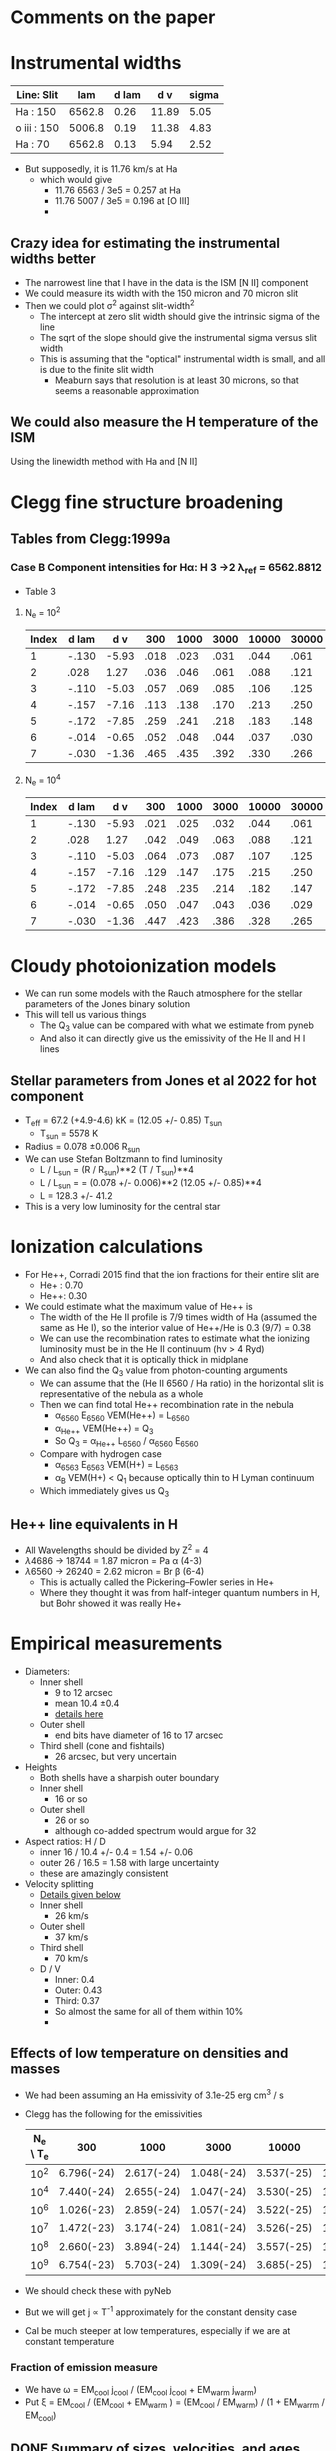 * Comments on the paper
* Instrumental widths
| Line: Slit  |    lam | d lam |   d v | sigma |
|-------------+--------+-------+-------+-------|
| Ha : 150    | 6562.8 |  0.26 | 11.89 |  5.05 |
| o iii : 150 | 5006.8 |  0.19 | 11.38 |  4.83 |
| Ha : 70     | 6562.8 |  0.13 |  5.94 |  2.52 |
#+TBLFM: $4=3e5 $3 / $2 ; f2::$5=$4 / sqrt(8 log(2));f2

- But supposedly, it is 11.76 km/s at Ha
  - which would give
    - 11.76 6563 / 3e5 = 0.257 at Ha
    - 11.76 5007 / 3e5 = 0.196 at [O III]
    - 
** Crazy idea for estimating the instrumental widths better
- The narrowest line that I have in the data is the ISM [N II] component
- We could measure its width with the 150 micron and 70 micron slit
- Then we could plot \sigma^2 against slit-width^2
  - The intercept at zero slit width should give the intrinsic sigma of the line
  - The sqrt of the slope should give the instrumental sigma versus slit width
  - This is assuming that the "optical" instrumental width is small, and all is due to the finite slit width
    - Meaburn says that resolution is at least 30 microns, so that seems a reasonable approximation
** We could also measure the H temperature of the ISM
Using the linewidth method with Ha and [N II]
* Clegg fine structure broadening
** Tables from Clegg:1999a
*** Case B Component intensities for Hα: H 3 →2 λ_ref = 6562.8812
- Table 3
**** N_e = 10^2
#+name: h-case-b-n2
| Index | d lam |   d v |  300 | 1000 | 3000 | 10000 | 30000 |
|-------+-------+-------+------+------+------+-------+-------|
|     1 | -.130 | -5.93 | .018 | .023 | .031 |  .044 |  .061 |
|     2 |  .028 |  1.27 | .036 | .046 | .061 |  .088 |  .121 |
|     3 | -.110 | -5.03 | .057 | .069 | .085 |  .106 |  .125 |
|     4 | -.157 | -7.16 | .113 | .138 | .170 |  .213 |  .250 |
|     5 | -.172 | -7.85 | .259 | .241 | .218 |  .183 |  .148 |
|     6 | -.014 | -0.65 | .052 | .048 | .044 |  .037 |  .030 |
|     7 | -.030 | -1.36 | .465 | .435 | .392 |  .330 |  .266 |
|-------+-------+-------+------+------+------+-------+-------|

**** N_e = 10^4
#+name: h-case-b-n4
| Index | d lam |   d v |  300 | 1000 | 3000 | 10000 | 30000 |
|-------+-------+-------+------+------+------+-------+-------|
|     1 | -.130 | -5.93 | .021 | .025 | .032 |  .044 |  .061 |
|     2 |  .028 |  1.27 | .042 | .049 | .063 |  .088 |  .121 |
|     3 | -.110 | -5.03 | .064 | .073 | .087 |  .107 |  .125 |
|     4 | -.157 | -7.16 | .129 | .147 | .175 |  .215 |  .250 |
|     5 | -.172 | -7.85 | .248 | .235 | .214 |  .182 |  .147 |
|     6 | -.014 | -0.65 | .050 | .047 | .043 |  .036 |  .029 |
|     7 | -.030 | -1.36 | .447 | .423 | .386 |  .328 |  .265 |
* Cloudy photoionization models
- We can run some models with the Rauch atmosphere for the stellar parameters of the Jones binary solution
- This will tell us various things
  - The Q_3 value can be compared with what we estimate from pyneb
  - And also it can directly give us the emissivity of the He II and H I lines
** Stellar parameters from Jones et al 2022 for hot component
- T_eff = 67.2 (+4.9-4.6) kK = (12.05 +/- 0.85) T_sun
  - T_sun = 5578 K
- Radius = 0.078 \pm 0.006 R_sun
- We can use Stefan Boltzmann to find luminosity
  - L / L_sun = (R / R_sun)**2 (T / T_sun)**4
  - L / L_sun = = (0.078 +/- 0.006)**2 (12.05 +/- 0.85)**4
  - L = 128.3 +/- 41.2
- This is a very low luminosity for the central star
* Ionization calculations
:PROPERTIES:
:ID:       27DC3864-77DC-4E3E-8623-49CBCB18C19F
:END:
- For He++, Corradi 2015 find that the ion fractions for their entire slit are
  - He+ : 0.70
  - He++: 0.30
- We could estimate what the maximum value of He++ is
  - The width of the He II profile is 7/9 times width of Ha (assumed the same as He I), so the interior value of He++/He is 0.3 (9/7) = 0.38
  - We can use the recombination rates to estimate what the ionizing luminosity must be in the He II continuum (h\nu > 4 Ryd)
  - And also check that it is optically thick in midplane
- We can also find the Q_3 value from photon-counting arguments
  - We can assume that the (He II 6560 / Ha ratio) in the horizontal slit is representative of the nebula as a whole
  - Then we can find total He++ recombination rate in the nebula
    - \alpha_6560 E_6560 VEM(He++) = L_6560
    - \alpha_{He++} VEM(He++) = Q_3
    - So Q_3 = \alpha_{He++} L_6560 / \alpha_6560 E_6560
  - Compare with hydrogen case
    - \alpha_6563 E_6563 VEM(H+) = L_6563
    - \alpha_B VEM(H+) < Q_1 because optically thin to H Lyman continuum
  - Which immediately gives us Q_3
** He++ line equivalents in H
- All Wavelengths should be divided by Z^2 = 4
- \lambda4686 -> 18744 = 1.87 micron = Pa \alpha (4-3)
- \lambda6560 -> 26240 = 2.62 micron = Br \beta (6-4)
  - This is actually called the Pickering--Fowler series in He+
  - Where they thought it was from half-integer quantum numbers in H, but Bohr showed it was really He+
* Empirical measurements
- Diameters:
  - Inner shell
    - 9 to 12 arcsec
    - mean 10.4 \pm 0.4
    - [[id:22069844-53A0-4130-8CF6-B86D0526053F][details here]]
  - Outer shell
    - end bits have diameter of 16 to 17 arcsec
  - Third shell (cone and fishtails)
    - 26 arcsec, but very uncertain
- Heights
  - Both shells have a sharpish outer boundary
  - Inner shell
    - 16 or so    
  - Outer shell
    - 26 or so
    - although co-added spectrum would argue for 32
- Aspect ratios: H / D
  - inner 16 / 10.4 +/- 0.4 = 1.54 +/- 0.06
  - outer 26 / 16.5 = 1.58 with large uncertainty
  - these are amazingly consistent
- Velocity splitting
  - [[id:478343AB-FDFD-4EA9-A338-FFC7B0809E0C][Details given below]]
  - Inner shell
    - 26 km/s
  - Outer shell
    - 37 km/s
  - Third shell
    - 70 km/s
  - D / V
    - Inner: 0.4
    - Outer: 0.43
    - Third: 0.37
    - So almost the same for all of them within 10%
    - 
** Effects of low temperature on densities and masses
- We had been assuming an Ha emissivity of 3.1e-25 erg cm^3 / s
- Clegg has the following for the emissivities
  | N_e \ T_e |        300 |       1000 |       3000 |      10000 |      30000 |
  |---------+------------+------------+------------+------------+------------|
  |     10^2 | 6.796(-24) | 2.617(-24) | 1.048(-24) | 3.537(-25) | 1.199(-25) |
  |     10^4 | 7.440(-24) | 2.655(-24) | 1.047(-24) | 3.530(-25) | 1.199(-25) |
  |     10^6 | 1.026(-23) | 2.859(-24) | 1.057(-24) | 3.522(-25) | 1.198(-25) |
  |     10^7 | 1.472(-23) | 3.174(-24) | 1.081(-24) | 3.526(-25) | 1.197(-25) |
  |     10^8 | 2.660(-23) | 3.894(-24) | 1.144(-24) | 3.557(-25) | 1.198(-25) |
  |     10^9 | 6.754(-23) | 5.703(-24) | 1.309(-24) | 3.685(-25) | 1.211(-25) |
- We should check these with pyNeb
- But we will get j \propto T^-1 approximately for the constant density case
- Cal be much steeper at low temperatures, especially if we are at constant temperature
*** Fraction of emission measure
- We have \omega = EM_cool j_cool / (EM_cool j_cool + EM_warm j_warm)
- Put \xi = EM_cool  / (EM_cool + EM_warm ) = (EM_cool / EM_warm) / (1 + EM_warrm / EM_cool)
** DONE Summary of sizes, velocities, and ages
CLOSED: [2025-08-07 Thu 19:31]
:LOGBOOK:
- Note taken on [2025-08-24 Sun 19:07] \\
  Updated for the new inclination angle, which is the same as the original inclination angle
- Note taken on [2025-08-08 Fri 13:05] \\
  Decided to measure R and theta at the position of maximum splitting, whereas previously it was an ill-defined average over the entire shell
- Note taken on [2025-08-08 Fri 12:21] \\
  Re-evaluating the splitting measurements
- Note taken on [2025-08-07 Thu 19:22] \\
  Updated to use new table from [[id:CE978E44-FC9A-468F-A401-CF648899096F][New cylindrical shell sizes [2025-08-06 Wed]​]]
:END:
- Bringing together material from below
- mean \theta is the latitude above the equator
- V_exp
  - Splitting \delta V = 2 V |sin(\theta + i)| where i = inclination = 85
    - sin(\theta + i) is cos \alpha where \alpha is the angle between radial direction (at latitude \theta) and line of sight
  - This is really splitting between top front and bottom back sides of the shell
- Dynamic time
  - t / yr = R / V = (R/pc) pc / (V/km/s) km yr = 9.778e5 (R/pc) / (V/km/s)
  - 
- *Splitting measurements*
  - These are in column 7 of the following table, which is entered by hand
  - We can use Fig 9 from the paper to estimate them
    - We want the maximum splitting for each component, where we will determine the latitude \theta
  - Inner shell has variation from 18 to 25,
    - where [red, blue] turning points occur at z heights [3.5, 4.5] to N and [2.5, 3.7] to S
    - |z| => vmeane([3.5, 4.5, 2.5, 3.7]) = 3.6 +/- 0.4
    - Combined with r = vmean([3.3, 7.3]) = 5.3 gives \theta = arctan((3.6 +/- 0.4) / 5.3) = 34 +/- 3
      - So R = sqrt(5.3**2 + (3.6 +/- 0.4)**2) = (6.4 +/- 0.2) arcsec = (0.124 +/- 0.004) pc
    - And 24 +/- 2 is a good representation of the maximum velocity
  - Outer shell
    - Maximum splitting at z = 15 +/- 2
    - oiii goes up to 40, but Ha only about 35, which is what we should use
  - Outermost
    - Ha splitting is 72 +/- 5 from the notebook
    - z = 0
  - Knots
    - Splitting is 7 +/- 3 from Fig 7
    - z = 23
| Component   | (r_1, r_2)    | (Z_1, Z_2) | Vsplit   | zsplit      | R, pc           | theta      | cos alpha       | V_exp , km/s | t_din / 10^4 yr |
|-------------+-------------+----------+----------+-------------+-----------------+------------+-----------------+-------------+---------------|
| Inner lobes | [3.3, 7.3]  | [0, 8]   | 24 +/- 2 | 3.6 +/- 0.4 | 0.124 +/- 0.004 | 34. +/- 3. | 0.883 +/- 0.030 | 14. +/- 1.  | 0.87 +/- 0.07 |
| Outer lobes | [7.3, 11.3] | [7, 15]  | 35 +/- 3 | 15 +/- 2    | 0.342 +/- 0.033 | 58. +/- 3. | 0.616 +/- 0.050 | 28. +/- 3.  | 1.19 +/- 0.17 |
| Outermost   | [8.8, 18]   | [0, 3]   | 70 +/- 5 | 0.0  +/- 2  | 0.260           | 0e0 +/- 9. | 0.995 +/- 0.017 | 35. +/- 3.  | 0.73 +/- 0.06 |
| Polar Knots | [0, 4]      | [19, 26] | 7 +/- 2  | 23 +/- 2    | 0.448 +/- 0.039 | 90         | 0.105 +/- 0.035 | 33. +/- 15. | 1.33 +/- 0.61 |
#+TBLFM: $6=0.0194 sqrt(vmean($2)**2 + $5**2);f3::$7=vmin($2) == 0 ? 90 : arctan($5 / vmean($2));f0::$8=sin($7 + 84 +/- 2);f3::$9=$4/2 $8;f0::$10=9.778e1 $6 / $9;f2

- So we now have evidence that the components near the poles may be slightly older than the structures near the equator
  - Alternatively, they may have suffered deceleration due to interaction with the ISM
  - There is some evidence for this in the deviations from point symmetry in the outer lobes
*** Old version                                   :obsolete:
| Component   | (r_1, r_2)    | (Z_1, Z_2) | mean R, pc    | theta       | cos alpha       | Vsplit   | V_exp , km/s | t_din / 10^4 yr |
|-------------+-------------+----------+---------------+-------------+-----------------+----------+-------------+---------------|
| Inner lobes | [4.3, 8.8]  | [0, 8]   | 0.15 +/- 0.05 | 43. +/- 29. | 0.788 +/- 0.312 | 26 +/- 2 | 16. +/- 7.  | 0.9 +/- 0.5   |
| Outer lobes | [8.5, 11.3] | [8, 15]  | 0.29 +/- 0.05 | 54. +/- 8.  | 0.656 +/- 0.106 | 37 +/- 2 | 28. +/- 5.  | 1.0 +/- 0.3   |
| Outermost   | [15, 18]    | [0, 3]   | 0.32 +/- 0.03 | 6. +/- 6.   | 1.000 +/- 0.002 | 70 +/- 5 | 35. +/- 3.  | 0.9 +/- 0.1   |
| Polar Knots | [0, 4]      | [21, 29] | 0.49 +/- 0.08 | 90          | 0.087 +/- 0.017 | 7 +/- 1  | 40. +/- 10. | 1.2 +/- 0.4   |
#+TBLFM: $4=0.0194 sqrt(vmeane($2)**2 + vmeane($3)**2);f2::$5=vmin($2) == 0 ? 90 : arctan(vmeane($3) / vmin($2));f0::$6=sin($5 + 85 +/- 1);f3::$8=$-1/2 $-2;f0::$9=9.778e1 $4 / $8;f1

** DONE Transposed summary table of components
CLOSED: [2025-08-08 Fri 13:47]
- Uses the table from the previous section, plus the one from [[id:C4243082-6644-4620-9FF4-044C41BF7660][Summary table of the components]]
- *This is the one that goes in the paper*

| Component   | Units      | Inner lobes   | Outer lobes   | Outermost     | Polar Knots   |
|-------------+------------+---------------+---------------+---------------+---------------|
| (r_1, r_2)    | arcsec     | [3.3, 7.3]    | [7.3, 11.3]   | [8.8, 18]     | [0, 4]        |
| (Z_1, Z_2)    | arcsec     | [0, 8]        | [7, 15]       | [0, 3]        | [19, 26]      |
|-------------+------------+---------------+---------------+---------------+---------------|
| dV split    | km/s       | 24 +/- 2      | 35 +/- 3      | 70 +/- 5      | 7 +/- 2       |
| z split     | arcsec     | 3.6 +/- 0.4   | 15 +/- 2      | 0  +/- 1      | 23 +/- 2      |
| R split, pc | pc         | 0.12 +/- 0.01 | 0.34 +/- 0.03 | 0.26 +/- 0.03 | 0.45 +/- 0.04 |
| theta split | deg        | 34 +/- 3      | 58 +/- 3      | 0 +/- 9       | 90            |
|-------------+------------+---------------+---------------+---------------+---------------|
| V_exp , km/s | km/s       | 14. +/- 1.    | 28. +/- 3.    | 35. +/- 3.    | 33. +/- 15.   |
| t_din        | 1000 yr    | 8.7 +/- 0.7   | 11.9 +/- 1.7  | 7.3 +/- 0.6   | 13.3 +/- 6.1  |
|-------------+------------+---------------+---------------+---------------+---------------|
| n_e          | cm^-3       | 147 +/- 13    | 39 +/- 10     | 28 +/- 8      | 32 +/- 8      |
| M_i          | 0.001 M_sun | 28 +/- 3      | 26 +/- 7      | 12 +/- 4      | 3 +/- 1       |
- Manual adjustments to the uncertainties
  - There were no surface brightness errors given for the image-derived values, so I have increased the density uncertainty for the densities and masses derived from these (outermost)


*** Old version of transposed table               :obsolete:
| Component | Units   | Inner shell   | Outer shell   | Outermost shell | Polar knots     |
|-----------+---------+---------------+---------------+-----------------+-----------------|
| [r_1, r_2]  | arcsec  | [4.3, 8.8]    | [8.5, 11.3]   | [15, 18]        | [0, 4]          |
| [z_1, z_2]  | arcsec  | [0, 8]        | [8, 15]       | [0, 3]          | [21, 29]        |
| R        | pc      | 0.15 +/- 0.05 | 0.29 +/- 0.05 | 0.32 +/- 0.03   | 0.49 +/- 0.08   |
| theta     | deg     | 40 +/- 30     | 50 +/- 10     | 6 +/- 6         | 90              |
| V_exp      | km/s    | 16. +/- 7.    | 28. +/- 5.    | 35. +/- 3.      | 40. +/- 10.     |
| t_din      | 1000 yr | 9 +/- 5       | 10 +/- 3      | 9 +/- 1         | 12 +/- 4        |
| n_e        | cm^-3    | 240 +/- 20    | 86 +/- 10     | 50 +/- 20       | 40 +/- 10       |
| M_i        | M_sun    | 0.13 +/- 0.01 | 0.05 +/- 0.01 | 0.008 +/- 0.001 | 0.004 +/- 0.001 |


** Check the physical model against the figure of the components
:LOGBOOK:
- Note taken on [2025-08-06 Wed 21:41] \\
  Now I have done the graphic with the new sizes
:END:
- In the figure we have that 60 arcsec = 2.775 in
  - 1 arcsec = 0.04625 in
- So in the one I copied, I will scale the components by 1/0.4625, so that 1 arcsec = 0.1 in
  - Center is at 4.3 in

| Component   |  r_1 |   r_2 | Z_1 | Z_2 |    r |  dr |    z | dz |
|-------------+-----+------+----+----+------+-----+------+----|
| Inner lobes | 4.3 |  8.8 |  0 |  8 | 6.55 | 4.5 |   4. |  8 |
| Outer lobes | 8.5 | 11.3 |  8 | 15 |  9.9 | 2.8 | 11.5 |  7 |
| Outermost   |  15 |  18. |  0 |  3 | 16.5 |  3. |  1.5 |  3 |
| Polar Knots |   0 |   4. | 21 | 29 |   2. |  4. |  25. |  8 |
#+TBLFM: $6=0.5 ($2 + $3)::$7=($3 - $2)::$8=0.5 ($4 + $5)::$9=($5 - $4)

** New cylindrical shell sizes [2025-08-06 Wed]
:PROPERTIES:
:ID:       CE978E44-FC9A-468F-A401-CF648899096F
:END:
- The inner lobes got a bit smaller
- The outermost lobes have their inner radius much reduced since they now include the outer equatorial ring
| Component   |  r_1 |   r_2 | Z_1 | Z_2 |    r |  dr |    z | dz |
|-------------+-----+------+----+----+------+-----+------+----|
| Inner lobes | 3.3 |  7.3 |  0 |  8 |  5.3 |  4. |   4. |  8 |
| Outer lobes | 7.3 | 11.3 |  7 | 15 |  9.3 |  4. |  11. |  8 |
| Outermost   | 8.8 |  18. |  0 |  3 | 13.4 | 9.2 |  1.5 |  3 |
| Polar Knots |   0 |   4. | 19 | 26 |   2. |  4. | 22.5 |  7 |
#+TBLFM: $6=0.5 ($2 + $3)::$7=($3 - $2)::$8=0.5 ($4 + $5)::$9=($5 - $4)



** Width of inner lobes and inclination angle
:PROPERTIES:
:ID:       22069844-53A0-4130-8CF6-B86D0526053F
:END:
:LOGBOOK:
- Note taken on [2025-08-24 Sun 18:57] \\
  Revisit the inclination angle using the cylinder components that we are now using in the paper
:END:
- Measured in ds9

|            |                |
|------------+----------------|
| core       |           9.57 |
| N bulge A  |          10.50 |
| N bulge B  |          11.69 |
| N edge     |          10.42 |
| S bulge  A |          11.52 |
| S bulge B  |          11.83 |
| S edge     |           9.14 |
| slit G     |            8.7 |
|------------+----------------|
| mean       | 10.42 +/- 0.43 |
| i          |     84. +/- 2. |
|            |                |
#+TBLFM: @10$2=vmeane(@I..@II);f2::@11$2=arccos(1.1 +/- 0.3 / @-1);f0

- This is different from what I measured in the slit G of 8.7
- So I now get arccos(1.1 +/- 0.3 / 10.4 +/- 0.4) = 84 +/- 2
- *Alternative version*
  - From the [[id:DAE29C3F-03B0-47F3-88F1-B5814A08E940][next section]], I get a slightly larger diameter of 13.2 because the above is basically measuring the inner edge
  - This then gives i = arccos(1.1 +/- 0.3 / 13.2 +/- 0.2) = 85 +/- 1
- *Third version* [2025-08-24 Sun]
  - From [[id:CE978E44-FC9A-468F-A401-CF648899096F][New cylindrical shell sizes]] we have  r = vmean([3.3, 7.3]) = 5.3 so D = 10.6
  - arccos(1.1 +/- 0.3 / 10.6) = 84 +/- 2
  - So, we are precisely back where we started!!!
*** Second opinion on inclination from the outer disk
- The Outer Disk is part of the outermost shell, which supposedly has a radius of vmean([15, 18]) = 16.5, so D = 33
- The displacement is measured in the notebook to be 2.5 +/- 0.9 arcsec
- Therefore inclination = arccos(2.5 +/- 0.9 / 33) = 86 +/- 2

*** More sophisticated shell measurements
:PROPERTIES:
:ID:       DAE29C3F-03B0-47F3-88F1-B5814A08E940
:END:
- See the notebook [[file:../notebooks/04-01-coadd-slits.py][04-01-coadd-slits]] in section "Minor axis spatial profile"
- I look at fitting gaussians to the brightness profile of a thick cylindrical shell with inner, outer radii r_in, r_out
- Results as follows:
  - Gaussian peak radius is \approx r_in
  - Gaussian fwhm is \approx 1.7 (r_out - r_in)
  - So thickness H = (r_out - r_in) \approx 0.6 FWHM
  - And mean radius = 0.5 (r_out + r_in) \approx PEAK + 0.3 FWHM
- For the inner shell on the equator, I find
  - PEAK = 4.4 arcsec
  - FWHM = 7.4 arcsec
- Implying
  - r_in = 4.4 \pm 0.2
  - H = 3.7
  - r_out = 8.1 \pm 0.2
  - mean r = 6.6
  - mean diameter D = 13.2
- /update [2025-05-20 Tue]/ In the notebook I have r_in, r_out = 4.3, 8.8, which seems more reliable
- *So I need to reconcile this with the above measurements*
  - It means that the diameters I have above are from the peaks, so are the inner surface
    - So we all agree that this is about 9 arcsec on the equator
    - For the velocities, we need to check that the peak of the line profile corresponds to the inner edge
  

** Seeing width
- FWHM measured on the bright stars
  | image      |          fwhm |
  |------------+---------------|
  | spm0600 x  |           1.9 |
  | spm0600 y  |           1.5 |
  | spm0953 x  |           1.9 |
  | spm0953 y  |           1.5 |
  | N10035 x   |           1.4 |
  | N10035 y   |           1.4 |
  | oiii med x |           1.5 |
  | oiii med y |           1.6 |
  |------------+---------------|
  |            | 1.59 +/- 0.07 |
  |            |               |
  #+TBLFM: @10$2=vmeane(@I..@II);f2
- So varies from 1.3 to 1.9 arcsec


** Slit width


*** 150 micron slit
| image   |          fwhm |
|---------+---------------|
| spm0600 |           2.3 |
| spm0953 |           3.0 |
| spm0020 |           2.9 |
| spm1431 |           2.3 |
|---------+---------------|
|         | 2.63 +/- 0.19 |
|         |               |
#+TBLFM: @6$2=vmeane(@I..@II);f2
- So 2.6 \pm 0.2 is good enough
- Supposedly, it should be 1.9 arcsec, but that needs to be broadened by the seeing
  - sqrt(1.9**2 + 1.6**2 ) = 2.4839, so that is close enough, especially since the image quality seemed worse in the x direction
*** 70 micron slit
| image  | fwhm |
|--------+------|
| N10035 |  1.3 |
| N20011 |  1.4 |
|        |      |
- Strangely, this is smaller than the seeing width
** Flux and surface brightness
- Using the ha-imslit-median.fits image, I will try and do a flux calibration, so we can measure the surface brightness in physical units
  - The naive way is just to use the mean surface brightness for the big box and put that equal to the mean surface brightness from the Ha flux
  - But we need to subtract off the contribution of 3 stars (the central star and two others)
- Total flux
  - From a rectangular box that is 20 * 26 arcsec, which corresponds to the 10% peak brightness contour
    |       sum |  npix |     mean |  median |       min |     max |   stddev |
    | 6182.1348 | 12998 | 0.475622 | 0.30956 | -0.158432 | 3.38938 | 0.427497 |
  - Or from box that is 18 x 16 to just include the inner lobes
     |       sum | npix |     mean |   median |       min |     max |   stddev |
     | 5253.4374 | 7201 | 0.729543 | 0.692103 | -0.104003 | 3.38938 | 0.417428 |
- Stars measured in smaller boxes
  - For each star I calculate the bg-subtracted flux in the last row of the following tables
  - Star 1 (bright SW)
    |      |       sum | npix |    mean |   median |      min |     max |   stddev |
    |------+-----------+------+---------+----------+----------+---------+----------|
    | star |  411.2064 |  235 | 1.74981 |  1.56299 |  0.75171 | 3.38938 | 0.599059 |
    | BG   | 79.095383 |   91 | 0.86918 | 0.852293 | 0.601711 | 1.19085 | 0.112659 |
    |------+-----------+------+---------+----------+----------+---------+----------|
    |      |  206.9491 |      |         |          |          |         |          |
    #+TBLFM: @4$2=@I - @I$3 @-1$4
  - Star 2 (central)
    |      |       sum | npix |    mean |  median |      min |     max |    stddev |
    |------+-----------+------+---------+---------+----------+---------+-----------|
    | star | 160.75441 |  100 | 1.60754 |  1.5394 |  1.13148 | 2.43199 |   0.32306 |
    | BG   | 113.42896 |   99 | 1.14575 | 1.14598 | 0.911278 | 1.46006 | 0.0949353 |
    |------+-----------+------+---------+---------+----------+---------+-----------|
    |      |  46.17941 |      |         |         |          |         |           |
    #+TBLFM: @4$2=@I - @I$3 @-1$4
  - Star 3 (outer N)
    |      |       sum | npix |     mean |   median |        min |      max |    stddev |
    |------+-----------+------+----------+----------+------------+----------+-----------|
    | star | 53.733485 |  101 | 0.532015 | 0.501091 |   0.233906 |  1.08626 |  0.178465 |
    | BG   | 10.263493 |   98 |  0.10473 | 0.101843 | -0.0282633 | 0.252535 | 0.0630404 |
    |------+-----------+------+----------+----------+------------+----------+-----------|
    |      | 43.155755 |      |          |          |            |          |           |
    #+TBLFM: @4$2=@I - @I$3 @-1$4
- *Important correction*
  - In order to capture all the flux from the nebula, we need to use the biggest box possible
    - Assuming the bg subtraction is good enough, there should be little penalty from using a bigger box (except it would include more stars that we would need to subtract)
  - *But* for comparison with the mean surface brightness, we need to use the npix area of the nominal ellipse of semi-axes = 10, 13 arcsec, which gives the 11.4 arcsec nominal radius
  - I have now measured the npix area of this ellipse and get npix = 10209
  - As opposed to the 12998 I was using earlier
  - This means that the reference brightness will be higher, which means that the derived EM will be lower, which is what I want to get the density down a bit
- Accounting
  |        |       All | Inner 18 x 16 |
  |--------+-----------+---------------|
  | Total  | 6182.1348 |     5253.4374 |
  |--------+-----------+---------------|
  | Star 1 |  206.9491 |      206.9491 |
  | Star 2 |  46.17941 |      46.17941 |
  | Star 3 | 43.155755 |             0 |
  |--------+-----------+---------------|
  | Net    | 5885.8505 |     5000.3089 |
  |--------+-----------+---------------|
  | npix   |     10209 |          7201 |
  |--------+-----------+---------------|
  | MEAN   |    0.5765 |               |
  #+TBLFM: @6$2..@6$3=@I - vsum(@II..@III)::@8$2=@III/@IIII;f4
  - Here I subtract the 3 stars from the total to get the net flux, then divide by the number of pixels in the big box to get the mean surface brightness
  - *So the answer is* that 0.5765 value in the FITS image corresponds to the mean surface brightness of
    - S(Ha) = 3.96e-04 erg /cm^2 /s /sr
    - Conversion to EM from [[id:BA2B583B-1C70-4223-B5B1-FAFE86721344][Balmer line surface brightness versus emission measure]]
    - T = 13,000 K
      - EM = 5200 pc cm^-6
    - T = 6000 K
      - EM = 2850 pc cm^-6
    - T_5 = 0.43 K
- Inner shell versus outer shell fluxes
  - We can do the same but for a smaller box that only includes the inner shell
  - Use a 18 x 16 box
  - Total flux is 5253.4374
  - Only first two stars fall in this box
    - Net inner flux = 5000.3 = 5000.3089 / 5885.8505 = 0.8495 of total flux
    - Net outer flux = 885  / 5885.8505 = 0.1504 of total flux
- Variations in brightnesses from image
  - Inner shell
    - E Maximum: 1.6
    - W Maximum: 1.2
    - Center: 1.1
  - Outer shell
    - limb-brightened horns
      - 0.2 (NE), 0.3 (SE), 0.3 (SW)
- Variations in brightness from spectra
  |      |         | amplitude | mean   | stddev | amplitude_0 |  mean_0 | stddev_0 | amplitude_1 |  mean_1 | stddev_1 |
  |------+---------+-----------+--------+--------+------------+--------+---------+------------+--------+---------|
  | ha   | N knot  | 0.04      | -40.62 | 12.90  |          — |      — |       — |          — |      — |       — |
  | oiii | N knot  | 0.04      | -37.99 | 13.45  |          — |      — |       — |          — |      — |       — |
  | ha   | N outer | —         | —      | —      |       0.07 | -43.67 |   16.22 |       0.08 | -25.16 |    7.74 |
  | oiii | N outer | —         | —      | —      |       0.05 | -52.84 |   11.29 |       0.14 | -24.20 |    7.98 |
  | ha   | N inner | —         | —      | —      |       0.61 | -47.56 |   10.04 |       0.77 | -23.86 |    9.74 |
  | oiii | N inner | —         | —      | —      |       0.64 | -48.94 |    7.85 |       0.94 | -22.20 |    6.86 |
  | ha   | Core    | —         | —      | —      |       0.77 | -44.57 |   11.08 |       0.80 | -21.83 |    8.86 |
  | oiii | Core    | —         | —      | —      |       0.75 | -46.44 |    6.72 |       0.97 | -21.64 |    7.05 |
  | ha   | S inner | —         | —      | —      |       0.45 | -44.50 |   11.09 |       0.42 | -22.42 |    8.71 |
  | oiii | S inner | —         | —      | —      |       0.51 | -47.14 |    7.45 |       0.60 | -21.89 |    6.91 |
  | ha   | S outer | —         | —      | —      |       0.03 | -51.35 |   13.75 |       0.03 | -22.81 |    8.28 |
  | oiii | S outer | —         | —      | —      |       0.03 | -54.64 |    8.49 |       0.05 | -19.39 |    7.84 |
  | ha   | S knot  | 0.02      | -33.72 | 11.15  |          — |      — |       — |          — |      — |       — |
  | oiii | S knot  | 0.02      | -30.75 | 10.94  |          — |      — |       — |          — |      — |       — |
  |      |         |           |        |        |            |        |         |            |        |         |
  - Inner 12.63 +/- 2.07
    - core 0.77 11.08 + 0.80 8.86 = 15.62
    - N inner 0.61 10.04 + 0.77 9.74 = 13.62
    - S inner 0.45  11.09 + 0.42  8.71 = 8.65
  - Outer = 1.21 +/- 0.55
    - N outer 0.07 16.22 + 0.08  7.74 = 1.75
    - S outer 0.03 13.75 + 0.03 8.28  = 0.66
  - Knots 0.37 +/- 0.15
    - N knot  0.04 12.90 = 0.52
    - S knot 0.02  10.94 = 0.22
** TODO Emission measures, densities and masses of components
:LOGBOOK:
- Note taken on [2025-08-08 Fri 11:03] \\
  Re-calculating all these based on the new dimensions of the shells
:END:
- We can estimate densities from observed emission measures if we assume a geometry
- We will use a distance of 4.0 kpc (uncertainty 0.7 pc or 0.18 relative or 0.08 dex)
  - 1 arcsec = 4000 au / pc = 0.0194 pc
- Inner shell geometry from [[id:DAE29C3F-03B0-47F3-88F1-B5814A08E940][More sophisticated shell measurements]] but with corrections from [[id:CE978E44-FC9A-468F-A401-CF648899096F][New cylindrical shell sizes [2025-08-06 Wed]​]]
  - r_in, r_out = 3.3, 7.3 arcsec
  - height 16 arcsec (-8 to +8)
    - easiest to determine from the kinematics
  - Path lengths through shell
    - On axis 2 (r_out - r_in) = 8.0 arcsec = 0.1552 +/- 0.027936 pc
    - Max value 2 sqrt(r_out^2 - r_in^2) = 13.0 arcsec = 0.2522 +/- 0.045396
  - Volume pi (r_out^2 - r_in^2) H = 1065.6282281 arcsec^3 = 0.00778 pc^3
    - Compare with the equivalent spherical volume using the nominal radius of 11.4 arcsec
    - (4 pi / 3) 11.4**3 = 6206 arcsec^3 = 0.0453 pc^3
    - So volume filling factor = 0.00778/0.0453 = 0.17
- Outer lobes geometry
  - Easiest thing to measure is its height
    - Extends to +18 in N and -16 in S
    - But the central (-8 to +8) section seems missing
    - So height of 34 but with 16 removed
    - *New version* dz = 16
  - Inner radius from peak-peak distance of the ears gives D = 17 +/- 0.2, R = 8.5 +/- 0.1
  - Outer radius will have to come from width
    - In notebook I found that thickness is about 0.6 times fwhm
    - Measurements of outer half-width hm for the ears after masking out stars: 2.2, 2.3, 3.1, 1.8
    - H = 2 0.6 vmeane([2.2, 2.3, 3.1, 1.8]) = 2.82 +/- 0.33
  - Therefore, r_in, r_out = 8.5, 11.3
    - *New version* 7.3, 11.3
  - On-axis path length = 8 = 0.1552 +/- 0.027936 pc
  - Ears path length = 17.25 = 0.33465 +/- 0.060237 pc
  - Volume pi (r_out^2 - r_in^2) (H_out - H_in) = (11.3**2 - 7.3**2) 16 pi  = 3740 arcsec^3 = 0.0273 pc^3
- Polar knots geometry
  - Extent along slit is 8 arcsec, so assume sphere of radius 4 arcsec
    - This is consistent with fact that they are still seen in the slit with displacement of +3 arcsec
  - z = 2 4 = 8 +/- 2 arcsec = 0.1552 +/- 0.0388 pc
  - Volume = 2 4 pi 4**3 / 3 = 536 arcsec^3 = 3.9147e-03 pc^3
- Outermost lobes geometry
  - Assume "cones" are the outer part of an ellipse
    - i =  84 +/- 2 so sin i = 0.1045 +/- 0.0347
    - So a/b of ellipse will be about 10
  - Inner radius is about 9 arcsec
  - Outer radius 18 arcsec
  - On-axis path length (infinite height) = 0.3492 +/- 0.062856
  - Question is, what is height?
  - With infinite height, then peak depth d z = sqrt( (18)**2 - 9**2) = 15.5885
    - But at a small angle with a finite height, we are limited to h / sin i = 10 h
    - So this only becomes important when h < 1.5 arcsec, which seems unlikely
  - Simplest assumption is that h is same as thickness, so about 3 arcsec
  - so d z = 16 arcsec = 0.3104 +/- 0.0559 pc
  - Volume pi (r_out^2 - r_in^2) H = ((18)**2 - 9**2) pi 3 = 2290 arcsec^3 = 0.0167 pc^3
*** DONE Table of EM, density, M_i (corrected to mean T = 6000 K)
CLOSED: [2025-08-08 Fri 11:51]
:PROPERTIES:
:ID:       DB8CDBA6-1324-46DE-8343-D0E4E816330E
:END:
:LOGBOOK:
- State "DONE"       from "TODO"       [2025-08-08 Fri 11:51] \\
  Finish all the corrections for new geometry and temperature
- Note taken on [2025-08-08 Fri 11:33] \\
  Recalculation of path lengths brings density down to 150 pcc. Ionized mass total comes down to 0.07, which is 4 times smaller than before
- Note taken on [2025-08-08 Fri 11:31] \\
  Removed +/- from the dz path lengths since this is systematic error due to the distance uncertainty, which we can apply later
- Note taken on [2025-08-08 Fri 10:59] \\
  Reference EM = 2850 (changed from 5200), means that inner shell density comes down to 180 pcc
- Note taken on [2025-08-08 Fri 10:17] \\
  Revisiting this in the light of the lower T, which means lower EM for same brightness
:END:
- First row gives mean surface brightness and equivalent EM in pc cm^-6, which comes from the de-reddened Ha flux.
- This is used with the measurements of surface brightness from median image to find EM for other components (inner shell and outer ears)
- And the inner shell one is used to calibrate in turn the spectral slit intensities to find the EM of components that are seen in the spectra
- The line-of-sight depths dz in pc are calculated for each component according to its geometry (see above)
- The rms density is calculated as sqrt(EM / dz)
- The volume V is also calculated for each component in pc^3
- The ionized mass is calculated as
  - M_i / M_sun = (m_p / M_sun) n V (pc/cm)**3 = 0.0247 n V 
  |            |  image | spectra        |                EM |     d z | n                      |          V | M_i                |
  |------------+--------+----------------+-------------------+---------+------------------------+------------+-------------------|
  | Mean       | 0.5765 |                |              2850 |         | xx                     |            | 0.0000            |
  |------------+--------+----------------+-------------------+---------+------------------------+------------+-------------------|
  | inner      |    1.1 | 12.63 +/- 2.07 |            5.44e3 |  0.2522 | 146.9 +/- 13.2         |    0.00778 | 0.0282 +/- 0.0025 |
  | outer ears |    0.2 |                |            9.89e2 | 0.33465 | 54.4 +/- 4.9           |            | 0.0000            |
  | outermost  |   0.05 |                |            2.47e2 |  0.3104 | 28.2 +/- 2.5           |     0.0167 | 0.0116 +/- 0.0010 |
  | outer axis |        | 1.21 +/- 0.55  | 5.21e2 +/- 2.52e2 |  0.3492 | 38.6 +/- 10.0          |     0.0273 | 0.0260 +/- 0.0067 |
  | knots      |        | 0.37 +/- 0.15  | 1.59e2 +/- 6.97e1 |  0.1552 | 32.0 +/- 7.6           | 3.9147e-03 | 0.0031 +/- 0.0007 |
  |------------+--------+----------------+-------------------+---------+------------------------+------------+-------------------|
  |            |        |                |                   |         | (1 +/- 9e-2) sqrt(0/0) |     0.0557 | 0.0689 +/- 0.0073 |
  #+TBLFM: $6=sqrt($4 / $5) (1 +/- 0.09);f1::$8=0.0247 $6 $7;f4::@2$6=xx::@3$4..@5$4=@I $2 / @I$2;s3::@6$4..@7$4=@II $3 / @II$3;s3::@8$7..@8$8=vsum(@II..@III);f4
**** Effects of T variation on emission measure
- We were assuming Ha emission coefficient of 3.1213e-25 erg cm^3 /s for 13,000 K
- This was never very accurate because the T variation is steeper than we had supposed
- Pyneb says it should be 2.75e-25
- At 6000 K, it should be 5.65e-25


*** DONE Summary table of the components
CLOSED: [2025-08-08 Fri 12:01]
:PROPERTIES:
:ID:       C4243082-6644-4620-9FF4-044C41BF7660
:END:

- This table uses values from [[id:DB8CDBA6-1324-46DE-8343-D0E4E816330E][Table of EM, density, M_i]]
|           |     dz |          V |      A |     EM |    VEM | F frac |     M_i | M frac |
|-----------+--------+------------+--------+--------+--------+--------+--------+--------|
| inner     | 0.2522 |    0.00778 | 0.0308 | 5.44e3 | 1.68e2 | 0.7434 | 0.0282 | 0.4093 |
| outer     | 0.3492 |     0.0273 | 0.0782 | 5.21e2 | 4.07e1 | 0.1801 | 0.0260 | 0.3774 |
| outermost | 0.3104 |     0.0167 | 0.0538 | 2.47e2 | 1.33e1 | 0.0588 | 0.0116 | 0.1684 |
| knots     | 0.1552 | 3.9147e-03 | 0.0252 | 1.59e2 | 4.01e0 | 0.0177 | 0.0031 | 0.0450 |
|-----------+--------+------------+--------+--------+--------+--------+--------+--------|
|           |        |            |    0/0 |        | 2.26e2 | 1.0000 |        | 0.0000 |
#+TBLFM: $4=$3/$2;f4::$6=$4 $5;s3::$7=$6 / @II$6;f4::$9=$8/vsum(@I$8..@II$8);f4::@6$6=vsum(@I..@II);s3
  
- So this calculation says that the inner shell is 74% of the total flux from the nebula
- This is consistent with when I did this using apertures, for which I got 85%
  - Originally I got 71% but I had made two mistakes
    - Partly because the box I was using for the inner shell was 14x14, whereas elsewhere I am assuming r_out = 8.8 and h = 16, so I should use an 18 x 16 box
    - And partly because I was not calculating the reference surface brightness correctly. Now that is fixed by using the number of pixels in the nominal ellipse
  -

    
**** Old version of components with the higher T
|           |     dz |          V |      A |     EM |    VEM | F frac |     M_i | M frac |
|-----------+--------+------------+--------+--------+--------+--------+--------+--------|
| inner     | 0.1746 |     0.0216 | 0.1237 | 9.92e3 | 1.23e3 | 0.8425 | 0.1272 | 0.6734 |
| outer     | 0.1086 |     0.0229 | 0.2109 | 9.50e2 | 2.00e2 | 0.1370 | 0.0529 | 0.2800 |
| outermost |  0.194 | 6.8126e-03 | 0.0351 | 4.51e2 | 1.58e1 | 0.0108 | 0.0081 | 0.0429 |
| knots     | 0.0776 | 3.9147e-03 | 0.0504 | 2.91e2 | 1.47e1 | 0.0101 | 0.0007 | 0.0037 |
|-----------+--------+------------+--------+--------+--------+--------+--------+--------|
|           |        |            |    0/0 |        | 1.46e3 | 1.0000 |        | 0.0000 |
#+TBLFM: $4=$3/$2;f4::$6=$4 $5;s3::$7=$6 / @II$6;f4::$9=$8/vsum(@I$8..@II$8);f4::@6$6=vsum(@I..@II);s3

*** Discussion of density and ionized mass
- The density in the inner lobes now comes out to be more than twice as large as the density from the [S II] ratio
  - The reason for this is that the volume is now less than the equivalent spherical volume that I was using earlier
- The 
* Emission measure
:PROPERTIES:
:ID:       5AF3E337-9F70-48B0-B21D-04C9BA7740FE
:END:
- From Corradi:2014j we have the observed total H alpha flux of the nebula
  - F(Hα)= 8.5e-13 erg cm-2 s-1
- And radio flux
  - 3.6 ± 0.5 mJy at 1.4 GHz.
    - Conversion to 5 GHz should be as F \propto \nu^-0.1
    - So F_5 = 3.2 +/- 0.4 mJy 
  - We can relate the radio surface brightness: I = F / \pi \theta^2 to the brightness temperature in the Rayleigh Jeans limit
    - T_b = (c^2 / 2 \nu^2 k) I_\nu
    - 1 Jy = 1e-23 erg /s /cm^2 / Hz
    - From below we are estimating \theta = 11.4 arcsec, so \Omega = \pi \theta^2 = 408.3 sq arcsec = 9.5964e-09 sr
    - At 5GHz, we have  (c^2 / 2 \nu^2 k) = 1.3019e+17
    - So T = 1.3019e+17 (3.2 +/- 0.4) 1e-3 1e-23 / 9.5964e-09 = 0.4341 +/- 0.0543 K
  - General relation T_b = (c^2 / 2 \nu^2 k) F_5 mJy / \pi \theta^2 (1/206265)**2
    - T_b = 17.6311 F_5 / \theta^2
    - *log T_b - log F_5 - log \theta relation*
      - log T_b = 1.2463 + log F_5 - 2 log \theta
      - log F_5 = log T_b + 2 log \theta - 1.2463
  - Supposedly
    F(Hα) = 1.73e-10 erg cm−2 s−1 (S_{1.4} / mJy)
  - I do not think this is right. It should be about 1e-12
- This means that the intrinsic Ha flux is
  - 1e-12 3.6 = 3.6e-12 = 4.2 times observed flux
- So c(H a) = log10(4.2) = 0.62
- Relation between c(Ha) and c(Hb)
  - Frew cites the Howarth (1983) reddening law
  - For the Galaxy this is
    : X(x)= R + 2.56 (x-1.83)-0.993 (x-1.83)2
    - where X is A_\lambda/E(B-V) and x = 1 micron / \lambda
  - But that is only valid for x < 1.83, which excludes Ha. They have another fit for longer wavelengths
    : [(1.86 - 0.48 x) x - 0.1] x 
  - Table for R = 3.1 (final column uses appropriate X for short and long wavelength)
    |    \lambda |    x | X(x, R=3.1) | X(IR) | c(\lambda)/E(B-V) |
    |------+------+-------------+-------+-------------|
    | 4440 | 2.25 |        4.00 |  3.72 |        1.74 |
    | 4861 | 2.06 |        3.64 |  3.49 |        1.58 |
    |------+------+-------------+-------+-------------|
    | 5550 | 1.80 |        3.02 |  3.05 |        1.32 |
    |------+------+-------------+-------+-------------|
    | 6563 | 1.52 |        2.21 |  2.46 |        1.07 |
    | 9000 | 1.11 |        0.74 |  1.52 |        0.66 |
    #+TBLFM: $2=10000/$1;f2::$3=3.1 + 2.56 ($2-1.83) - 0.993 ($2-1.83)**2;f2::$4=((1.86 - 0.48 $2) $2 - 0.1 )$2 ;f2::$5=$2 < 1.86 ? log10(exp($4)) : log10(exp($3));f2
  - This implies c(Ha) / c(Hb) = 1.07/1.58 = 0.68
- So c(H b) = 0.62 /0.68 = 0.912
  - whereas the paper says 1.23 +/- 0.3 for c(H b) derived in this way
  - perhaps because they are using the T = 13 kK, which will reduce the conversion factor a bit
  - From the Balmer lines they find c(Hb) = 0.95 ± 0.25 assuming R_V = 3.1
    - so intrinsic / observed Ha flux is 10**(0.68 (0.95 ± 0.25) ) = 4.4259 +/- 1.7325
    - so intrinsic flux is 8.5e−13 (4.4259 +/- 1.7325) = (3.8 +/- 1.5)e-12  erg cm−2 s−1
    - so that is a 40% uncertainty in the flux, which is mainly due to uncertainty in the reddening correction
- Ha luminosity = 4 pi D^2 F = (4.5467e+32 +/- 1.7947e+32) D_kpc^2 erg/s = 0.1435 D_kpc^2 L_sun
- Conversion to VEM
  - H alpha emissivity = \epsilon = 4 pi j / n_e n_p = 3.1e-25 erg cm^3 / s
  - VEM = \int n_e n_p d V = L / \epsilon = (1.4667 +/- 0.5789) 1e57 D_kpc^2 cm^-3 = (49.9210 +/- 19.7051) D_kpc^2 pc^3 cm^-6
- Total recombination rate
  - \alpha_B VEM = 3.83e+44 D_kpc^2 s^-1
- Volume of nebula
  - V = (4 pi / 3) R^3
  - V = 4.7731e-07 \theta^3 D_kpc^3 pc^3
  - /long distance 4.5 kpc/ V = 0.0644 pc^3 = 1.8932e+54 cm^3
  - 
* Return to emission measure versus radio and optical surface brightness
- I want to get to the bottom of the discrepancy in the distance scales, so I need to have a reliable conversion between radio free-free brightness temperature and optical Balmer line surface brightness
** Free-free emission versus emission measure
:PROPERTIES:
:ID:       3307B442-9BDE-4F51-9730-EBDC609D91CC
:END:
- From Osterbrock & Ferland
  : \tau_\nu = 8.24e-2 T^-1.35 \nu^-2.1 EM
  - where EM is in cm^-6 pc, T is in K and \nu is in GHz
- So with T_e = 13,000 K and \nu = 5 GHz we have
  - \tau_5 = 9.2080e-09 EM
- Brightness temperature, T_b = T_e (1 - exp(-\tau)) \approx \tau T_e
- T_b = 1.1970e-04 EM
** Balmer line surface brightness versus emission measure
:PROPERTIES:
:ID:       BA2B583B-1C70-4223-B5B1-FAFE86721344
:END:
:LOGBOOK:
- Note taken on [2025-08-08 Fri 10:58] \\
  New constant is 2850 instead of 5200
- Note taken on [2025-08-08 Fri 10:26] \\
  Corrections based on pyneb calculations in notebook 05-01
:END:
- First do H alpha version in units per steradian
- Osterbrock has emission coefficient (4 \pi j / n_e n_p) = 2.87 1.24e-25 erg cm^3 /s at 1e4 K = 3.5588e-25 erg cm^3 /s
  - Alternative derivation: emission coefficient = \alpha_Ha E_Ha
  - E_Ha = h c / 6563 ang = 6.62606876e-27 2.99792458e10 / 6563 1e-8 = 3.0267e-12 erg
  - \alpha_Ha = 2.87 (6563/4861) 3.03e-14 = 1.1741e-13
  - => emission coefficient = 3.5536e-25 at 1e4, which is the same
    - Pyneb has 3.534e-4
- T dependence is roughly T^-0.5, so at 13,000 K this is 3.1213e-25 erg cm^3 /s
  - Pyneb has 2.75e-25 at 13,000 K
  - Pyneb has 5.65e-25 at 6000 K
- S(Ha) = \int j d z =  (4 \pi j / n_e n_p) \int n_e n_p dz / 4 \pi
- /Old version/ S(Ha) = 3.1213e-25 EM pc / 4 \pi = 7.6644e-8 EM erg /cm^2 /s /sr
- *Corrected to T=6000 K* S(Ha) = 5.65e-25 EM pc / 4 \pi = 1.3874e-07 EM erg /cm^2 /s /sr
- Now convert to H beta and to square arcsec
- S(Hb) = S(Ha) / 2.87 (206265)**2 = 1.1362e-18 EM erg /cm^2 /s /arcsec^2
- Check for Ou 5
  - S(Ha) = 3.9598e-04 erg /cm^2 /s /sr => 2854.1 pc cm^-6
    - Previously I had EM = 5166.5 pc cm^-6
  - S(Hb) = 3.1024e-15 erg /cm^2 /s /arcsec^2 => EM = 2730.5  pc cm^-6
  - These are not quite the same because S(Hb) was calculated assuming a Balmer decrement of 3 instead of 2.87 
** Radio-to-optical conversion factors
- Combining the previous two sections, we can put the Balmer line surface brightness in terms of the radio brightness temperature at 5GHz
- T_b / K = 1.1970e-04 EM
- S(Ha) / (erg /cm^2 /s /sr) = 7.6644e-8 EM = 6.4030e-04 (T_b / K)
  - log T_b = 0 is log S(Ha) = -3.1936
- S(Hb) / (erg /cm^2 /s /arcsec^2) = 6.2769e-19 EM = 5.2439e-15 (T_b / K)
** Compare the distance scales
- I will look at a brightness temperature of 1 K, which is more or less in the middle of all the PN samples, and compare what the different methods predict for the nebula radius
*** Frew 2016
- Principal scale is S(Ha), so 1 K corresponds to 6.4e-4 erg /cm^2 /s /sr
  - log S = -3.19
- From the full sample they have log S = −3.63(±0.06) log r− 5.34(±0.05)
  - log R = (-3.19 + 5.34) / −3.63 = -0.5923
- R = 10**-0.5923 = 0.2557 pc
*** Bucciarelli & Stanghellini 2023
- Scale is S(Hb), so 1 K corresponds 5.2439e-15 erg /cm^2 /s /arcsec^2
  - log S = -14.2803
- log R = (−0.242 ±0.0042) log S − (4.2 ±0.057)
- log R = -0.7442
- R = 10**-0.7442 = 0.1802 pc
*** Ali 2022
- This uses T_b, so we can directly read off their intercept value
- log R = -0.5987
- R = 0.2519 pc
- Basically the same as Frew
*** Other scales
- Smith:2015a Fig 9
  - 5 GHz brightness temperature
  - log R = -0.625
  - Similar to Frew
- Stanghellini+ 2020
  - Earlier incarnation of H beta method
  - 1og (R) = -(0.226 \pm 0.0155) log(S) - (3.920 \pm 0.215)
  - log R = -0.6926522
  - Similar to BS2023
- Smith:2015a Fig 16
  - S(Ha)
  - H07 and F14: log R = -0.61
  - C99: log R = -0.7
* Electron density
:PROPERTIES:
:ID:       8364D506-2D23-4723-B497-4A57513C7E98
:END:
- The [S II] density is 125 \pm 40 from Corradi
- With an angular radius of \theta in arcsec, the radius is
  R = 4.8481e-03 \theta D_kpc pc
- So this gives an alternative way of estimating the VEM
  - assuming a filling factor of f for the dense gas
- VEM = (4 pi / 3) n^2 R^3 f = 7.46e-03 \theta^3 D_kpc^3 f pc^3 cm^-6
- The flux is dominated by the inner shell, with radius \theta \approx 9 arcsec and filling factor of about 0.5
- So this implies VEM = 2.72 D_kpc^3 pc^3 cm^-6
- Comparing this with the Ha-derived VEM above gives D_kpc =  60.25  / 2.72 = 22.15, which makes no sense!
- But from Frew:2016a it seems that we should be using the full size of the nebula (not sure why this makes sense), which they measure at the 10% isophote and take geometric mean of minor and major
  - This gives 20 and 26 arcsec for diameters, mean of 22.80, but it should be radius, so 11.4
  - So R = 0.0553 D_kpc pc
- Intrinsic flux is 3.7995e-12
  - So surface brightness is S = F / \pi \theta^2 = 9.31e-15 flux/arcsec^2 or *3.96e-04 erg cm^-2 s^-1 sr^-1*
  - log10 S = -3.40
  - For optically thin nebulae, the relation should be
    - log SHα = −3.75(±0.11) log r− 5.73(±0.07).
    - with a dispersion of 20% in distance
    - => log R = (-3.40 + 5.73) / −3.75 = -0.62 +/- 0.03
    - R = 0.24 pc
    - => D_kpc = 4.34
  - D = 4.34 +/- 0.30 kpc
- This is good, but better to use the more recent statistical distance scales (see below), and then we can compare [S II] density with rms density
** RMS density
- n_rms = sqrt(VEM / V)
  - sqrt((49.9210 +/- 19.7051) cm^-6 / 4.7731e-07 \theta^3 D_kpc)
  - (1.0 +/- 0.2) 1e4 / sqrt(\theta^3 D_kpc)
  - Arguably, the filling factor f should also go in that sqrt 
  - With long distance scale
    - n = 122.5 pcc
    - remarkably close to the [S II] value, but this is assuming no filling factor
*** Ionized mass
- M_i = \mu m_h V n / Msun
- 1.3 1.67262158e-24 1.8932e+54 122.5 / 1.989e33
- M_i = 0.2535 Msun
- Compare with equation in Stanghellini
  - \mu =(2.266 × 10^-21 p^-5 \theta^3 F_5)^0.5
  - p = 0.001 / D_kpc
  - \mu = sqrt(2.266e-6 D_kpc^5 \theta^3 F_5)
- For Ou 5
  - D = 4.5 if we accept long scale
  - \theta = 11.4
  - F_5 = 3.2 +/- 0.4
  - \mu = sqrt(2.266e-6 4.5**5 11.4**3 (3.2 +/- 0.4)) = 4.4524 +/- 0.2783
    - /this makes no sense/
    - I re-derive this equation in the following section and get a different coefficient
**** General equation for ionized mass
:PROPERTIES:
:ID:       0286DBF7-6AE3-41C7-8EEE-419B88500095
:END:
- In terms of the 5GHz flux F_5 in mJy
- T_b = 17.6311 F_5 / \theta^2 from [[id:5AF3E337-9F70-48B0-B21D-04C9BA7740FE][Emission measure]]
- T_b = 1.1970e-04 EM from [[id:3307B442-9BDE-4F51-9730-EBDC609D91CC][Free-free emission versus emission measure]]
- => EM / pc cm^-6 = 147294.068505 F_5 / \theta^2
- R / pc = 4.8481e-03 \theta D_kpc from [[id:8364D506-2D23-4723-B497-4A57513C7E98][Electron density]]
  - V / pc^3 = (4 pi / 3) (4.8481e-03 \theta D_kpc)^3 = 4.7731e-07 \theta^3 D_kpc^3
  - V / cm^3 = 1.4023e+49 \theta^3 D_kpc^3
- VEM / pc^3 cm^-6 = \pi R^2 EM = n^2 (V / pc^3)
- => n^2 = \pi R^2 EM / V = 3 EM / 4 R = 154.6998 EM / \theta D_kpc = 2.2786e+07 F_5 / \theta^3 D_kpc
- M_i / Msun = m V n = 1.3 mp (1.4023e+49 \theta^3 D_kpc^3) sqrt(2.2786e+07 F_5 / \theta^3 D_kpc) / Msun
- M_i / Msun = 7.3178e-05 \theta^1.5 D_kpc^2.5 F_5^0.5 = 7.3178e-05 sqrt(\theta^3 D_kpc^5 F_5)
- For Ou 5 @ 4.5 kpc
  - M_i = 7.3178e-05 sqrt(\theta^3 D_kpc^5 F_5) = 7.3178e-05 sqrt(11.4**3 4.5**5 (3.2 +/- 0.4))
  - M_i = (0.2164 +/- 0.0135) M_sun
  - log M = -0.6647 +/- 0.0271
- For Ou 5 @ 3 kpc
  - M_i = (0.0785 +/- 0.0049) M_sun
  - log M = -1.1051 +/- 0.0271
- *The ionized mass is the quantity that depends most steeply on the distance* M_i \prop D^2.5
- Strangely, this mass is not particularly small
* 
* Distance determinations
- *Summary*
  - We now have a better concordance between the different distance estimates
    - /long/ 4.3 +/- 0.7 kpc from FPB16
    - /short/ 3.7 +/- 0.6 kpc from BS23
    - *average* 4.0 +/- 0.7 kpc
    - So 1 arcsec = 0.0194 pc
    - So 0.1 pc = 0.1 / 0.0194 = 5.1546 arcsec
    - 1 pc = 51.546 arcsec
  - Angular radius is 11.4 arcsec from geometric mean of major and minor axes of the 10% brightness contour (Frew+ 2016)
  - De-reddened Ha flux is (3.8 +/- 1.5)e-12 erg /s /cm^2
    - Ha mean surface brightness: 9.3073e-15 +/- 3.6739e-15 per square arcsec
      - 3.9598e-04 +/- 1.5631e-04 per steradian
      - log(S(Ha)) = -3.4023 +/- 0.1714
    - Hb mean surface brightness: 3.1024e-15 +/- 1.2246e-15
      - log(S(Hb)) = -14.5083 +/- 0.1714
    - All these S are proportional to assumed \theta^-2
  - Radius from surface brightness:
    - BS23
      : log RPN = (−0.242 ±0.0042) ×log S Hβ−(4.2 ±0.057)
      - *new 2025-05-17* from the ionized mass estimate of about 0.1 Msun,
         should be close to the mean relation, so we are canceling the 0.1 dex offset
      - Slope of about 1/4 means that 0.2 dex uncertainty in S becomes 0.05 in R
      - log R = (−0.242) (-14.5083 +/- 0.1714) − (4.2 ±0.057)
      - log R = -0.6890 +/- 0.0705
        - Roughly equal contributions to uncertainty from intrinsic flux (mainly reddening uncertainty) and dispersion about mean surface brightness relation
      - R = 10**(-0.6890 +/- 0.0705) = 0.2046 +/- 0.0332 pc
    - FPB16
      - log R = (-0.2667) (-3.4023 +/- 0.1714) - (1.528 +/- 0.0486) = -0.6206 +/- 0.0667
      - R = 10**(-0.6206 +/- 0.0667) = 0.2396 +/- 0.0368 pc
    - AAMA22
      - R = 0.2503 pc, no errors
  - Distance
    - D / kpc = (R / pc) / (\theta / arcsec) / (1000 au / pc)
    - D = 206.3 (R / \theta)
    - BS23: D = (3.7025 +/- 0.6008) kpc
    - FPB16: D = (4.3359 +/- 0.6660) kpc
    - AAMA22: D = 4.5296 kpc
    - The difference is *approximately* consistent with the values
      : ⟨K⟩= 0.964, where K= D×ϖc, and ⟨σK ⟩= 0.154
      that they find for their scale
      : ⟨K_FPB⟩= ⟨D_FPB \times \varpi_c⟩ = 1.272
      that they find for FPB16
    - As an aside, I do not understand why their best distance scale does not have K=1 by definition, but never mind.
      - This is because the parallaxes have distant-dependent biases I think
      
  - \theta dependence
    - S \sim \theta^-2 and R \sim S^{-1/4}, so R \prop \theta^{1/2}, so D \sim \theta^{-1/2}
- Recent papers on statistical distances
  - Frew, Parker, & Bojicic 2016
    - This is what I used above with the electron density method
    - The general result is
      : log SHα = γ log r + δ.
      - For the general population they find \gamma = -3.63 ± 0.06,  \delta = -5.32 ± 0.05
        - This is the result from Table 12. There is a slight inconsistency with equation 17 in the text, which has \delta = -5.34 ± 0.05. There is also a sign error in \delta in equation 16
          if we take the negative \delta values from the table
        - log R = (1/\gamma) log SHα - (\delta / \gamma) = (-0.2776 +/- 0.0046) log SHα - (1.4656 +/- 0.0279)
        - *Ou 5*
          - log R = (-0.2776 +/- 0.0046) -3.40 - (1.4656 +/- 0.0279) = -0.5218 +/- 0.0320
          - R = 0.3007 +/- 0.0222 pc
      - For the optically thin nebulae they find \gamma = -3.75 ± 0.11, \delta = -5.73 ± 0.07
        - log R = (-0.2667 +/- 0.0078) log SHα - (1.528 +/- 0.0486)
        - So that is offset fainter by 0.4 dex at the high radius end, and slightly steeper (so the offset is less at smaller radii)
        - *Ou 5*
          - log R = (-0.2667 +/- 0.0078) (-3.40) - (1.528 +/- 0.0486) = -0.6212 +/- 0.0554
          - R = 0.2392 +/- 0.0305 pc
  - Bucciarelli & Stanghellini 2023
    - Tracing the Galactic disk with planetary nebulae using Gaia DR3: Distance catalog, velocities, populations, and radial metallicity gradients of Galactic planetary nebulae
    - Distance scale is (their third scale, equation 4)
      : log RPN = (−0.242 ±0.0042) ×log S Hβ−(4.2 ±0.057)
      - I can convert this for comparison with the Frew result
        : log S(H\beta) = (-4.132 +/- 0.072) R - (17.355 +/- 0.382)
      - However, their S seems to be in units of per square arcsec (although they do not say this), so there is an additional offset of log10(206265**2) = 10.629. In addition, we have that Ha/Hb = 2.9. Taking this into account,  we get
        : log S(H\alpha) = (-4.132 +/- 0.072) R - (6.264 +/- 0.236)
      - Convert their original log R equation to use Ha and per steradian for surface brightness
        - Assume Ha/Hb = 3
        - log R = (−0.242 ±0.0042) × (log S(H\alpha) - log(3) - 10.629) − (4.2 ±0.057)
        - log R = (−0.242 ±0.0042) log S(H\alpha) - (1.5123 ±0.057)
      - *Ou 5*
        - log R = (−0.242 ±0.0042) (-3.40) - (1.5123 ±0.057) = -0.6895 +/- 0.0588
        - R = 0.2044 +/- 0.0277
        - Considerably smaller than the Frew value
      - Alternatively, convert surface brightness to Bucciarelli units
        - S(H\beta) = 3.10e-15 erg /s /cm^2 /arcsec^2
          - log S(H\beta) = -14.5086
        - log R = (−0.242 ±0.0042) (-14.5086) −(4.2 ±0.057)
        - log R = -0.6889 +/- 0.0834
          - Note that the error given here is overestimated since it is calculated assuming the error in the intercept and slope are uncorrelated, whereas they are actually highly correlated. Better to use the dispersion in the radii about the mean relation of 0.06
        - R = 0.2047 +/- 0.0393
    - Finds correction to the Frew 2016 distance scale (FPB) of
      : ⟨K_FPB⟩= ⟨D_FPB ×ϖc⟩ = 1.272
      - I think this means that the FPB distances are overestimated by 1.272
    - They also find a secondary dependence on the ionized mass
      - This is similar to the separate trends found by FPB for optically thin and optically thick nebulae
      - Their Fig 3 shows this.
      - Taking this into account for *Ou 5*, we can take the result for M_i \approx 0.1 M_suns
      - For log S(H\beta) = -14.5 this is log R = -0.79 approximately
        - This is about 0.1 dex smaller than the mean, which is the same as the offset from the mean of the optically thin nebulae in Frew
      - R = (0.162  +/- 0.0187) pc
  - Hernandez-Juarez 2024
    - They actually have our nebula in their catalog
      : PN G DZ95 DFBP16 DSH18 DB 1/p δp/p Dtw Case
      : 086.9−03.4· · · 5.29· · · 6.19 40.45 4.41 5.3 ± 3.7 D
    - So it has a naive parallax distance of 40 kpc, but that is obviously nonsense
    - It also has \delta p / p bigger than unity, so clearly the parallax is not reliable
  - Ali et al 2022
    - Uses Gaia DR3 to calibrate a Tb-R relation (same as surface brightness but for radio)
    - They go all the way to providing the distance equation
      : 1og(D) = 1.3817 - 0.465 log 0 - 0.268 l0g F5GHz•
      With no error bars on any of the coefficients!
    - If we use that as is we get
      - 1og(D) = 1.3817 - 0.465 log10(11.4) - 0.268 log10(3.2 +/- 0.4) = 0.7549 +/- 0.0145
      - D = 10**(0.7549 +/- 0.0145) = 5.8722 +/- 0.1899
      - Much further away!!
    - But we really should do the offset for the low ionized mass of 0.1 dex in R, so we need to transform this relation to the (log R, log T_b) plane
      - R in pc, \theta in arcsec, D in kpc
      - log R = log D + log \theta + log (1000 au / pc)
      - *log R - log D - log \theta relation*
        - log R = log D + log \theta - 2.3144
      - log R = 1.3817 - 0.465 log \theta - 0.268 (log T_b + 2 log \theta - 1.2463) + log \theta - 2.3144
        - Note that the log \theta terms cancel completely (to a 0.001 precision), as expected
      - *AAMA22 log R - log T_b relation*
        - log R = -0.268 log T_b - 0.5987
        - This is consistent with the graph in Figure 4 of Ali paper
      - Note: slope is more similar to FPB16 (-0.2667 +/- 0.0046) than to BS23 (−0.2420 ±0.0042)
      - Check with Ou 5 values:
        - log R = (-0.268) (-0.362410214161) - 0.5987 = -0.5016
        - R = 0.3151 pc
        - D = 206.3 (R / 11.4) = 5.7022 kpc
        - Almost the same as last time, not sure why it is not exactly the same
      - Now apply the -0.1 dex shift
        - log R = -0.5016 - 0.1 = -0.6016
        - R = 0.2503 pc => D = 4.5296 kpc *Final AAMA22 distance*
  - Smith 2015
    - An older paper (pre Gaia), but seems more sophisticated in its statistical analysis than the later ones
    - 

* Radial density structure
- The inner shell is limb brightened
  - From the fits to the spatial profile along slit g, we get 
- But 

* Kinetic temperature from Ha widths
- Given the very similar distribution of the oiii and ha emission, it should be reliable to estimate the kinetic T from the Ha broadening
- We can do this from the gaussian fits along the central slits
- And could also do it for slit a, which has the narrowest widths because it is tangent to the barrel

* Velocity splitting measurements
:PROPERTIES:
:ID:       478343AB-FDFD-4EA9-A338-FFC7B0809E0C
:END:
- Inner shell

** Table of gaussian fits
|        pos | amplitude_0 |      mean_0 |   stddev_0 | amplitude_1 |      mean_1 |   stddev_1 | delta V | Average      |        |
|------------+------------+------------+-----------+------------+------------+-----------+---------+--------------+--------|
| -28.000000 |   0.011767 | -51.409848 |  5.000000 |   0.009831 | -31.620553 |  5.000000 |   19.79 |              |        |
| -27.000000 |   0.009380 | -50.959859 |  5.000000 |   0.015257 | -29.202672 |  7.820793 |   21.76 |              |        |
| -26.000000 |   0.010536 | -59.988478 |  5.000000 |   0.022990 | -30.050188 |  9.023804 |   29.94 |              |        |
| -25.000000 |   0.006714 | -62.667483 |  7.580234 |   0.030755 | -27.191687 |  7.050812 |   35.48 |              |        |
| -24.000000 |   0.007365 | -64.547330 |  8.460510 |   0.034655 | -26.583382 |  8.471617 |   37.96 |              |        |
| -23.000000 |   0.008219 | -62.576151 |  7.243100 |   0.031853 | -28.449855 |  8.681308 |   34.13 |              |        |
| -22.000000 |   0.013606 | -64.211155 | 10.000000 |   0.024493 | -27.277620 |  9.407282 |   36.93 |              |        |
| -21.000000 |   0.004972 | -79.947702 | 10.000000 |   0.018673 | -27.697269 | 10.000000 |   52.25 |              |        |
| -20.000000 |   0.007884 | -57.312478 | 10.000000 |   0.017301 | -22.910532 | 10.000000 |   34.40 |              |        |
| -19.000000 |   0.005546 | -61.638008 |  8.951309 |   0.015957 | -21.726821 | 10.000000 |   39.91 |              |        |
| -18.000000 |   0.012457 | -62.732726 |  6.622631 |   0.016567 | -23.765660 | 10.000000 |   38.97 |              |        |
| -17.000000 |   0.016837 | -60.403444 |  6.219159 |   0.016905 | -19.329141 | 10.000000 |   41.07 |              |        |
| -16.000000 |   0.011722 | -61.867691 |  5.784890 |   0.021705 | -20.540119 |  7.964359 |   41.33 |              |        |
| -15.000000 |   0.017255 | -54.737666 |  8.477263 |   0.027205 | -17.584698 |  6.427508 |   37.15 | 38.6 +/- 1.1 |        |
| -14.000000 |   0.036463 | -56.027600 |  6.946972 |   0.031124 | -19.048401 |  6.843040 |   36.98 |              |        |
| -13.000000 |   0.051972 | -54.938285 |  6.591733 |   0.050919 | -18.560459 |  7.206244 |   36.38 |              |        |
| -12.000000 |   0.060545 | -54.030817 |  6.604743 |   0.077720 | -18.822944 |  7.147521 |   35.21 |              |        |
| -11.000000 |   0.063194 | -52.193853 |  6.863608 |   0.104665 | -19.434053 |  7.780877 |   32.76 |              |        |
| -10.000000 |   0.059050 | -50.585957 |  7.440212 |   0.105154 | -19.897408 |  8.568709 |   30.69 |              |        |
|  -9.000000 |   0.069391 | -48.235022 |  8.066568 |   0.117347 | -21.684178 |  9.830159 |   26.55 |              |        |
|  -8.000000 |   0.128020 | -45.617923 |  8.241859 |   0.155183 | -22.491162 |  8.872908 |   23.13 |              |        |
|  -7.000000 |   0.218116 | -44.782091 |  7.701405 |   0.259908 | -23.166811 |  7.257838 |   21.62 | 22.5 +/- 0.4 | Min    |
|  -6.000000 |   0.354809 | -46.052698 |  7.414679 |   0.440875 | -23.339694 |  6.886291 |   22.71 |              |        |
|  -5.000000 |   0.496532 | -47.196403 |  7.543343 |   0.604980 | -22.493281 |  6.711966 |   24.70 |              |        |
|  -4.000000 |   0.602402 | -47.785995 |  7.622638 |   0.702383 | -21.258329 |  6.676857 |   26.53 |              |        |
|  -3.000000 |   0.657590 | -47.681435 |  7.324118 |   0.808934 | -20.348132 |  6.780991 |   27.33 | 26.8 +/- 0.2 | Max    |
|  -2.000000 |   0.653930 | -47.083568 |  7.358067 |   0.879006 | -20.409675 |  6.722429 |   26.67 |              |        |
|  -1.000000 |   0.673666 | -46.551130 |  7.545827 |   0.908826 | -20.761022 |  6.904487 |   25.79 |              |        |
|   0.000000 |   0.737885 | -46.558229 |  7.254699 |   0.976014 | -21.879182 |  7.014076 |   24.68 | 25.1 +/- 0.4 | Center |
|   1.000000 |   0.701104 | -47.366795 |  7.482931 |   0.950736 | -22.656976 |  7.341171 |   24.71 |              |        |
|   2.000000 |   0.664834 | -48.670751 |  7.555740 |   0.916426 | -22.525888 |  7.548364 |   26.14 |              |        |
|   3.000000 |   0.653046 | -49.465962 |  7.673783 |   0.892476 | -22.119500 |  7.103915 |   27.35 |              |        |
|   4.000000 |   0.622532 | -49.489165 |  7.524164 |   0.936258 | -21.839362 |  6.630938 |   27.65 | 27.3 +/- 0.2 | Max    |
|------------+------------+------------+-----------+------------+------------+-----------+---------+--------------+--------|
|   5.000000 |   0.563308 | -48.818237 |  7.443582 |   0.873810 | -21.884180 |  6.585550 |   26.93 |              |        |
|   6.000000 |   0.480291 | -47.598519 |  7.116575 |   0.706541 | -22.987900 |  6.794918 |   24.61 |              |        |
|   7.000000 |   0.346506 | -45.851114 |  7.479770 |   0.522831 | -24.527363 |  6.801851 |   21.32 |              |        |
|   8.000000 |   0.210738 | -45.790896 |  8.329459 |   0.370147 | -25.634310 |  7.251770 |   20.16 | 21.4 +/- 0.7 | Min    |
|   9.000000 |   0.105767 | -48.006351 |  9.732100 |   0.227391 | -25.432634 |  8.214311 |   22.57 |              |        |
|  10.000000 |   0.076042 | -52.577306 |  9.111120 |   0.161030 | -24.612157 |  8.451674 |   27.97 |              |        |
|  11.000000 |   0.073336 | -54.672559 |  8.368737 |   0.145091 | -24.179844 |  8.655543 |   30.49 |              |        |
|  12.000000 |   0.068193 | -54.942853 |  8.043460 |   0.147864 | -23.933850 |  8.143172 |   31.01 |              |        |
|  13.000000 |   0.047375 | -57.326225 |  9.001146 |   0.134590 | -24.253194 |  7.956009 |   33.07 |              |        |
|  14.000000 |   0.029443 | -59.146989 | 10.000000 |   0.116693 | -23.640636 |  7.216673 |   35.51 |              |        |
|  15.000000 |   0.021535 | -60.996208 | 10.000000 |   0.096765 | -22.886628 |  6.599190 |   38.11 | 35.3 +/- 0.9 |        |
|  16.000000 |   0.027256 | -59.693720 | 10.000000 |   0.070094 | -23.849911 |  7.816596 |   35.84 |              |        |
|  17.000000 |   0.029066 | -59.413037 | 10.000000 |   0.061837 | -25.596553 |  8.900597 |   33.82 |              |        |
|  18.000000 |   0.024423 | -55.684637 | 10.000000 |   0.050882 | -26.572591 |  9.967609 |   29.11 |              |        |
|  19.000000 |   0.026548 | -52.896122 | 10.000000 |   0.035906 | -28.001443 | 10.000000 |   24.89 |              |        |
|  20.000000 |   0.036882 | -46.380165 | 10.000000 |   0.019621 | -22.019067 |  6.200113 |   24.36 |              |        |
|  21.000000 |   0.035641 | -43.145101 | 10.000000 |   0.018866 | -24.027183 |  7.610798 |   19.12 |              |        |
|  22.000000 |   0.031974 | -40.950975 | 10.000000 |   0.020888 | -30.664625 | 10.000000 |   10.29 |              |        |
|  23.000000 |   0.025699 | -39.519881 | 10.000000 |   0.026363 | -32.788411 |  8.853190 |    6.73 |              |        |
|  24.000000 |   0.029958 | -39.996721 | 10.000000 |   0.022451 | -32.040898 |  7.330299 |    7.96 |              |        |
|  25.000000 |   0.033677 | -39.647957 | 10.000000 |   0.014556 | -30.494266 | 10.000000 |    9.15 |              |        |
|  26.000000 |   0.026356 | -45.246445 | 10.000000 |   0.015359 | -27.853046 | 10.000000 |   17.39 |              |        |
|  27.000000 |   0.023160 | -43.016615 | 10.000000 |   0.008366 | -15.379267 |  9.248470 |   27.64 |              |        |
|  28.000000 |   0.011795 | -49.776702 | 10.000000 |   0.011152 | -32.027969 | 10.000000 |   17.75 |              |        |
#+TBLFM: $8=$6-$3;f2::@15$9=vmeane(@-2$-1..@+2$-1);f1::@23$9=vmeane(@-1$-1..@+1$-1);f1::@27$9=vmeane(@-1$-1..@+1$-1);f1::@30$9=vmeane(@-1$-1..@+1$-1);f1::@34$9=vmeane(@-1$-1..@+1$-1);f1::@38$9=vmeane(@-1$-1..@+1$-1);f1::@45$9=vmeane(@-2$-1..@+2$-1);f1


* He II emission
+ We have lots of observations of the He II 6560 line
+ We could compare this with the Ha emission to get the ratio of ionizing photons in the two continua
+ But the trouble with that is that it is not clear if the H+ continuum is optically thick.
  + The [N II] emission is very weak, suggesting it might be thin
+ Alternatively, we could just find a He++ Zanstra temperature
  + How does that work exactly?
  + It requires knowledge of the continuum flux from the star at some reference wavelength, which we cannot do easily in this case because it is a binary
  + We would have to extract it from the light curve somehow, and this will be difficult since most of the flux comes from the cool component I think



* Co-added spectra
+ We can add together all the slits that are close to the axis of the nebula, in order to get better signal-to-noise
+ This should work fine, since we have very little variation across the minor axis
